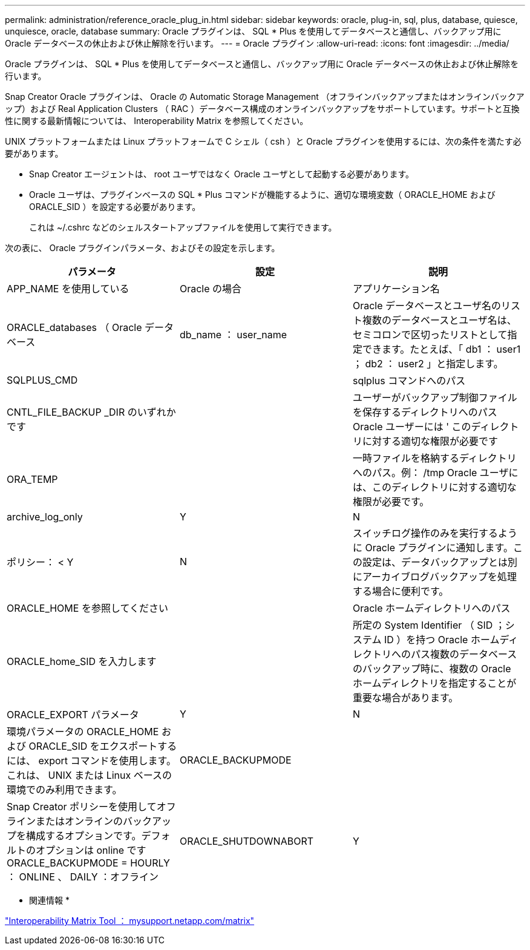 ---
permalink: administration/reference_oracle_plug_in.html 
sidebar: sidebar 
keywords: oracle, plug-in, sql, plus, database, quiesce, unquiesce, oracle, database 
summary: Oracle プラグインは、 SQL * Plus を使用してデータベースと通信し、バックアップ用に Oracle データベースの休止および休止解除を行います。 
---
= Oracle プラグイン
:allow-uri-read: 
:icons: font
:imagesdir: ../media/


[role="lead"]
Oracle プラグインは、 SQL * Plus を使用してデータベースと通信し、バックアップ用に Oracle データベースの休止および休止解除を行います。

Snap Creator Oracle プラグインは、 Oracle の Automatic Storage Management （オフラインバックアップまたはオンラインバックアップ）および Real Application Clusters （ RAC ）データベース構成のオンラインバックアップをサポートしています。サポートと互換性に関する最新情報については、 Interoperability Matrix を参照してください。

UNIX プラットフォームまたは Linux プラットフォームで C シェル（ csh ）と Oracle プラグインを使用するには、次の条件を満たす必要があります。

* Snap Creator エージェントは、 root ユーザではなく Oracle ユーザとして起動する必要があります。
* Oracle ユーザは、プラグインベースの SQL * Plus コマンドが機能するように、適切な環境変数（ ORACLE_HOME および ORACLE_SID ）を設定する必要があります。
+
これは ~/.cshrc などのシェルスタートアップファイルを使用して実行できます。



次の表に、 Oracle プラグインパラメータ、およびその設定を示します。

|===
| パラメータ | 設定 | 説明 


 a| 
APP_NAME を使用している
 a| 
Oracle の場合
 a| 
アプリケーション名



 a| 
ORACLE_databases （ Oracle データベース
 a| 
db_name ： user_name
 a| 
Oracle データベースとユーザ名のリスト複数のデータベースとユーザ名は、セミコロンで区切ったリストとして指定できます。たとえば、「 db1 ： user1 ； db2 ： user2 」と指定します。



 a| 
SQLPLUS_CMD
 a| 
 a| 
sqlplus コマンドへのパス



 a| 
CNTL_FILE_BACKUP _DIR のいずれかです
 a| 
 a| 
ユーザーがバックアップ制御ファイルを保存するディレクトリへのパス Oracle ユーザーには ' このディレクトリに対する適切な権限が必要です



 a| 
ORA_TEMP
 a| 
 a| 
一時ファイルを格納するディレクトリへのパス。例： /tmp Oracle ユーザには、このディレクトリに対する適切な権限が必要です。



 a| 
archive_log_only
 a| 
Y
| N 


| ポリシー： < Y | N  a| 
スイッチログ操作のみを実行するように Oracle プラグインに通知します。この設定は、データバックアップとは別にアーカイブログバックアップを処理する場合に便利です。



 a| 
ORACLE_HOME を参照してください
 a| 
 a| 
Oracle ホームディレクトリへのパス



 a| 
ORACLE_home_SID を入力します
 a| 
 a| 
所定の System Identifier （ SID ；システム ID ）を持つ Oracle ホームディレクトリへのパス複数のデータベースのバックアップ時に、複数の Oracle ホームディレクトリを指定することが重要な場合があります。



 a| 
ORACLE_EXPORT パラメータ
 a| 
Y
| N 


 a| 
環境パラメータの ORACLE_HOME および ORACLE_SID をエクスポートするには、 export コマンドを使用します。これは、 UNIX または Linux ベースの環境でのみ利用できます。
 a| 
ORACLE_BACKUPMODE
 a| 



 a| 
Snap Creator ポリシーを使用してオフラインまたはオンラインのバックアップを構成するオプションです。デフォルトのオプションは online ですORACLE_BACKUPMODE = HOURLY ： ONLINE 、 DAILY ：オフライン
 a| 
ORACLE_SHUTDOWNABORT
 a| 
Y

|===
* 関連情報 *

http://mysupport.netapp.com/matrix["Interoperability Matrix Tool ： mysupport.netapp.com/matrix"]
